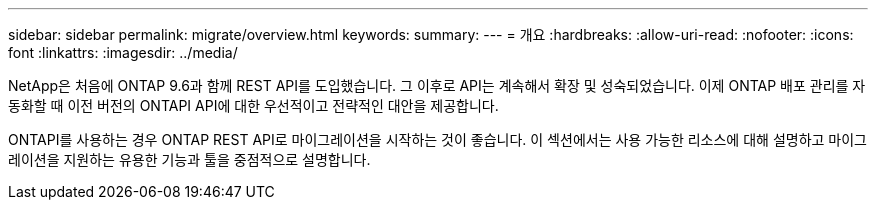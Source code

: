 ---
sidebar: sidebar 
permalink: migrate/overview.html 
keywords:  
summary:  
---
= 개요
:hardbreaks:
:allow-uri-read: 
:nofooter: 
:icons: font
:linkattrs: 
:imagesdir: ../media/


[role="lead"]
NetApp은 처음에 ONTAP 9.6과 함께 REST API를 도입했습니다. 그 이후로 API는 계속해서 확장 및 성숙되었습니다. 이제 ONTAP 배포 관리를 자동화할 때 이전 버전의 ONTAPI API에 대한 우선적이고 전략적인 대안을 제공합니다.

ONTAPI를 사용하는 경우 ONTAP REST API로 마이그레이션을 시작하는 것이 좋습니다. 이 섹션에서는 사용 가능한 리소스에 대해 설명하고 마이그레이션을 지원하는 유용한 기능과 툴을 중점적으로 설명합니다.
